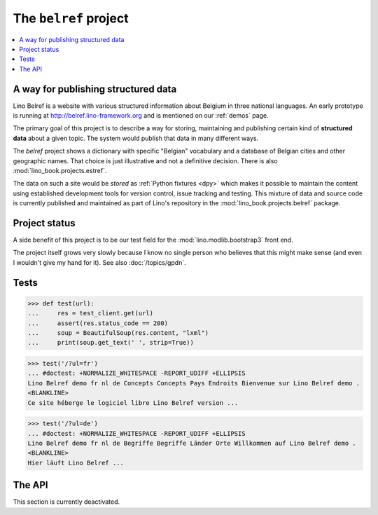 .. _belref:
.. _lino.tutorial.belref:

======================
The ``belref`` project
======================

.. To test only this document, run::

       $ doctest docs/specs/projects/belref.rst

   doctest init:

   >>> from lino import startup
   >>> startup('lino_book.projects.belref.settings.demo')
   >>> from lino.api.doctest import *


.. contents::
   :local:


A way for publishing structured data
====================================

Lino Belref is a website with various structured information about
Belgium in three national languages.  An early prototype is running at
http://belref.lino-framework.org and is mentioned on our :ref:`demos`
page.

The primary goal of this project is to describe a way for storing,
maintaining and publishing certain kind of **structured data** about a
given topic.  The system would publish that data in many different
ways.

The `belref` project shows a dictionary with specific "Belgian"
vocabulary and a database of Belgian cities and other geographic
names. That choice is just illustrative and not a definitive
decision. There is also :mod:`lino_book.projects.estref`.

The data on such a site would be *stored* as :ref:`Python fixtures
<dpy>` which makes it possible to maintain the content using
established development tools for version control, issue tracking and
testing.  This mixture of data and source code is currently published
and maintained as part of Lino's repository in the
:mod:`lino_book.projects.belref` package.


Project status
==============

A side benefit of this project is to be our test field for the
:mod:`lino.modlib.bootstrap3` front end.

The project itself grows very slowly because I know no single person
who believes that this might make sense (and even I wouldn't give my
hand for it).  See also :doc:`/topics/gpdn`.


Tests
=====

>>> def test(url):
...     res = test_client.get(url)
...     assert(res.status_code == 200)
...     soup = BeautifulSoup(res.content, "lxml")
...     print(soup.get_text(' ', strip=True))

>>> test('/?ul=fr')
... #doctest: +NORMALIZE_WHITESPACE -REPORT_UDIFF +ELLIPSIS
Lino Belref demo fr nl de Concepts Concepts Pays Endroits Bienvenue sur Lino Belref demo .
<BLANKLINE>
Ce site héberge le logiciel libre Lino Belref version ...

>>> test('/?ul=de')
... #doctest: +NORMALIZE_WHITESPACE -REPORT_UDIFF +ELLIPSIS
Lino Belref demo fr nl de Begriffe Begriffe Länder Orte Willkommen auf Lino Belref demo .
<BLANKLINE>
Hier läuft Lino Belref ...



The API
==============

This section is currently deactivated.

..
    The current implementation has only one HTTP API which is the JSON API
    of :mod:`lino.modlib.extjs`

    >> res = test_client.get("/api/concepts/Concepts?fmt=json&start=0&limit=100")
    >> res.status_code
    200
    >> data = json.loads(res.content)
    >> rmu(data.keys())
    ['count', 'rows', 'success', 'no_data_text', 'title']
    >> data['count']
    14
    >> rmu(data['rows'][0])
    ['Institut National de Statistique', 'Nationaal Instituut voor Statistiek', 'Nationales Institut f\xfcr Statistik', 1, 'INS', 'NIS', 'NIS', {'id': True}, False]


    Get the list of places in Belgium:

    >> res = test_client.get("/api/countries/Places?fmt=json&start=0&limit=100")
    >> res.status_code
    200
    >> data = json.loads(res.content)
    >> data['count']
    2878
    >> rmu(data['rows'][0])
    ['Belgique', 'BE', "'s Gravenvoeren", '', '', 'Ville', '50', '3798', None, None, 2147, False, '73109', '<p />', '<span />', '<div><a href="javascript:Lino.countries.Places.detail.run(null,{ &quot;record_id&quot;: 2147 })">\'s Gravenvoeren</a></div>', '<div><a href="javascript:Lino.countries.Places.detail.run(null,{ &quot;record_id&quot;: 2147 })">\'s Gravenvoeren</a></div>', {'id': True}, False]

    The JSON API of :mod:`lino.modlib.extjs` is actually not written for
    being public, that's why we have strange items like
    ``delete_selected`` which are used by the ExtJS front end.

    So a next step might be to write an XML-based API for publishing data
    from a database, maybe SOAP or XML-RPC.

    In a project like belref where data does not change very often, a
    dynamic API would be overhead. So another step might be to write an
    admin command which generates a set of static files to be published.
    These static files can be XML, JSON or OpenDocument.  Maybe even some
    proprietary format like `.xls`.

    One application might be to write some Wikipedia pages with that data
    and a `Wikipedia bot <https://en.wikipedia.org/wiki/Wikipedia:Bots>`_
    which maintains them by accessing our API.

